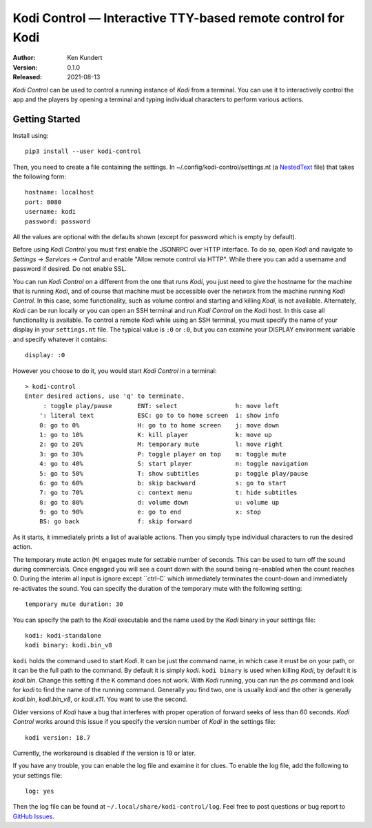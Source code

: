 Kodi Control — Interactive TTY-based remote control for Kodi
============================================================

.. image:: https://pepy.tech/badge/kodi-control/month
    :target: https://pepy.tech/project/kodi-control

.. ignore:

    ..  image:: https://github.com/KenKundert/kodi-control/actions/workflows/build.yaml/badge.svg
        :target: https://github.com/KenKundert/kodi-control/actions/workflows/build.yaml

    .. image:: https://coveralls.io/repos/github/KenKundert/kodi-control/badge.svg?branch=master
        :target: https://coveralls.io/github/KenKundert/kodi-control?branch=master

.. image:: https://img.shields.io/pypi/v/kodi-control.svg
    :target: https://pypi.python.org/pypi/kodi-control

.. image:: https://img.shields.io/pypi/pyversions/kodi-control.svg
    :target: https://pypi.python.org/pypi/kodi-control/

:Author: Ken Kundert
:Version: 0.1.0
:Released: 2021-08-13

*Kodi Control* can be used to control a running instance of *Kodi* from 
a terminal.  You can use it to interactively control the app and the players by 
opening a terminal and typing individual characters to perform various actions.

Getting Started
---------------

Install using::

    pip3 install --user kodi-control

Then, you need to create a file containing the settings.  In 
~/.config/kodi-control/settings.nt (a `NestedText <https://nestedtext.org>`_ 
file) that takes the following form::

    hostname: localhost
    port: 8080
    username: kodi
    password: password

All the values are optional with the defaults shown (except for password which 
is empty by default).

Before using *Kodi Control* you must first enable the JSONRPC over HTTP 
interface.  To do so, open *Kodi* and navigate to *Settings* → *Services* 
→ *Control* and enable "Allow remote control via HTTP".  While there you can add 
a username and password if desired.  Do not enable SSL.

You can run *Kodi Control* on a different from the one that runs *Kodi*, you 
just need to give the hostname for the machine that is running *Kodi*, and of 
course that machine must be accessible over the network from the machine running 
*Kodi Control*.  In this case, some functionality, such as volume control and 
starting and killing *Kodi*, is not available.  Alternately, *Kodi* can be run 
locally or you can open an SSH terminal and run *Kodi Control* on the *Kodi* 
host.  In this case all functionality is available.  To control a remote *Kodi* 
while using an SSH terminal, you must specify the name of your display in your 
``settings.nt`` file.  The typical value is ``:0`` or ``:0``, but you can 
examine your DISPLAY environment variable and specify whatever it contains::

    display: :0

However you choose to do it, you would start *Kodi Control* in a terminal::

    > kodi-control
    Enter desired actions, use 'q' to terminate.
         : toggle play/pause       ENT: select                h: move left
        ': literal text            ESC: go to to home screen  i: show info
        0: go to 0%                H: go to to home screen    j: move down
        1: go to 10%               K: kill player             k: move up
        2: go to 20%               M: temporary mute          l: move right
        3: go to 30%               P: toggle player on top    m: toggle mute
        4: go to 40%               S: start player            n: toggle navigation
        5: go to 50%               T: show subtitles          p: toggle play/pause
        6: go to 60%               b: skip backward           s: go to start
        7: go to 70%               c: context menu            t: hide subtitles
        8: go to 80%               d: volume down             u: volume up
        9: go to 90%               e: go to end               x: stop
        BS: go back                f: skip forward

As it starts, it immediately prints a list of available actions.  Then you 
simply type individual characters to run the desired action.

The temporary mute action (``M``) engages mute for settable number of seconds.  
This can be used to turn off the sound during commercials.  Once engaged you 
will see a count down with the sound being re-enabled when the count reaches 0.  
During the interim all input is ignore except ``ctrl-C` which immediately 
terminates the count-down and immediately re-activates the sound.  You can 
specify the duration of the temporary mute with the following setting::

    temporary mute duration: 30

You can specify the path to the *Kodi* executable and the name used by the 
*Kodi* binary in your settings file::

    kodi: kodi-standalone
    kodi binary: kodi.bin_v8

``kodi`` holds the command used to start *Kodi*.  It can be just the command 
name, in which case it must be on your path, or it can be the full path to the 
command.  By default it is simply *kodi*.  ``kodi binary`` is used when killing 
*Kodi*, by default it is *kodi.bin*.  Change this setting if the ``K`` command 
does not work.  With *Kodi* running, you can run the *ps* command and look for 
*kodi* to find the name of the running command. Generally you find two, one is 
usually *kodi* and the other is generally *kodi.bin*, *kodi.bin_v8*, or 
*kodi.x11*.  You want to use the second.

Older versions of *Kodi* have a bug that interferes with proper operation of 
forward seeks of less than 60 seconds.  *Kodi Control* works around this issue 
if you specify the version number of *Kodi* in the settings file::

    kodi version: 18.7

Currently, the workaround is disabled if the version is 19 or later.

If you have any trouble, you can enable the log file and examine it for clues.  
To enable the log file, add the following to your settings file::

    log: yes

Then the log file can be found at ``~/.local/share/kodi-control/log``.  Feel 
free to post questions or bug report to `GitHub Issues 
<https://github.com/KenKundert/kodi-control/issues>`_.
